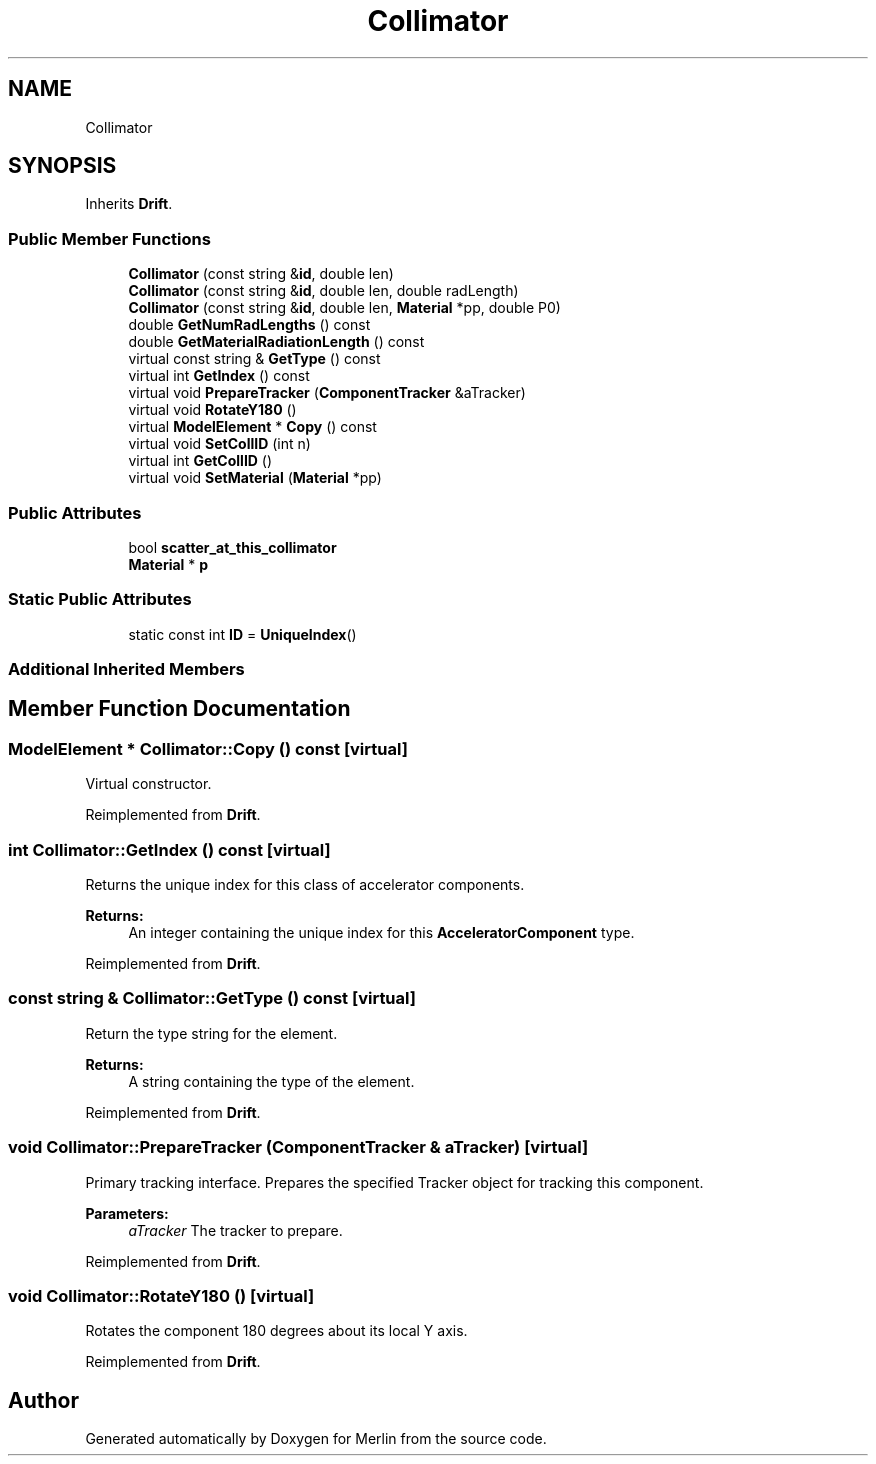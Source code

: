 .TH "Collimator" 3 "Fri Aug 4 2017" "Version 5.02" "Merlin" \" -*- nroff -*-
.ad l
.nh
.SH NAME
Collimator
.SH SYNOPSIS
.br
.PP
.PP
Inherits \fBDrift\fP\&.
.SS "Public Member Functions"

.in +1c
.ti -1c
.RI "\fBCollimator\fP (const string &\fBid\fP, double len)"
.br
.ti -1c
.RI "\fBCollimator\fP (const string &\fBid\fP, double len, double radLength)"
.br
.ti -1c
.RI "\fBCollimator\fP (const string &\fBid\fP, double len, \fBMaterial\fP *pp, double P0)"
.br
.ti -1c
.RI "double \fBGetNumRadLengths\fP () const"
.br
.ti -1c
.RI "double \fBGetMaterialRadiationLength\fP () const"
.br
.ti -1c
.RI "virtual const string & \fBGetType\fP () const"
.br
.ti -1c
.RI "virtual int \fBGetIndex\fP () const"
.br
.ti -1c
.RI "virtual void \fBPrepareTracker\fP (\fBComponentTracker\fP &aTracker)"
.br
.ti -1c
.RI "virtual void \fBRotateY180\fP ()"
.br
.ti -1c
.RI "virtual \fBModelElement\fP * \fBCopy\fP () const"
.br
.ti -1c
.RI "virtual void \fBSetCollID\fP (int n)"
.br
.ti -1c
.RI "virtual int \fBGetCollID\fP ()"
.br
.ti -1c
.RI "virtual void \fBSetMaterial\fP (\fBMaterial\fP *pp)"
.br
.in -1c
.SS "Public Attributes"

.in +1c
.ti -1c
.RI "bool \fBscatter_at_this_collimator\fP"
.br
.ti -1c
.RI "\fBMaterial\fP * \fBp\fP"
.br
.in -1c
.SS "Static Public Attributes"

.in +1c
.ti -1c
.RI "static const int \fBID\fP = \fBUniqueIndex\fP()"
.br
.in -1c
.SS "Additional Inherited Members"
.SH "Member Function Documentation"
.PP 
.SS "\fBModelElement\fP * Collimator::Copy () const\fC [virtual]\fP"
Virtual constructor\&. 
.PP
Reimplemented from \fBDrift\fP\&.
.SS "int Collimator::GetIndex () const\fC [virtual]\fP"
Returns the unique index for this class of accelerator components\&. 
.PP
\fBReturns:\fP
.RS 4
An integer containing the unique index for this \fBAcceleratorComponent\fP type\&. 
.RE
.PP

.PP
Reimplemented from \fBDrift\fP\&.
.SS "const string & Collimator::GetType () const\fC [virtual]\fP"
Return the type string for the element\&. 
.PP
\fBReturns:\fP
.RS 4
A string containing the type of the element\&. 
.RE
.PP

.PP
Reimplemented from \fBDrift\fP\&.
.SS "void Collimator::PrepareTracker (\fBComponentTracker\fP & aTracker)\fC [virtual]\fP"
Primary tracking interface\&. Prepares the specified Tracker object for tracking this component\&. 
.PP
\fBParameters:\fP
.RS 4
\fIaTracker\fP The tracker to prepare\&. 
.RE
.PP

.PP
Reimplemented from \fBDrift\fP\&.
.SS "void Collimator::RotateY180 ()\fC [virtual]\fP"
Rotates the component 180 degrees about its local Y axis\&. 
.PP
Reimplemented from \fBDrift\fP\&.

.SH "Author"
.PP 
Generated automatically by Doxygen for Merlin from the source code\&.

